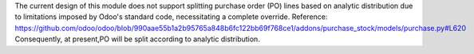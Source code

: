 The current design of this module does not support splitting purchase order (PO) lines 
based on analytic distribution due to limitations imposed by Odoo's standard code,
necessitating a complete override. 
Reference: https://github.com/odoo/odoo/blob/990aae55b1a2b95765a848b6fc122bb69f768ce1/addons/purchase_stock/models/purchase.py#L620
Consequently, at present,PO will be split according to analytic distribution.
